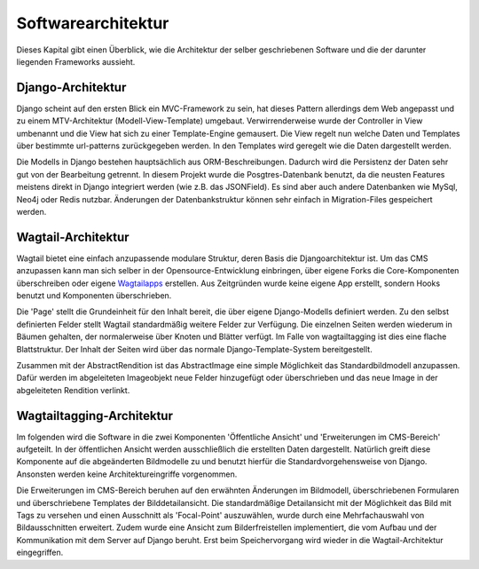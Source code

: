 .. _Softwarearchitektur:

===================
Softwarearchitektur
===================

Dieses Kapital gibt einen Überblick, wie die Architektur der selber geschriebenen Software und die der darunter liegenden Frameworks aussieht.

Django-Architektur
==================

Django scheint auf den ersten Blick ein MVC-Framework zu sein, hat dieses Pattern allerdings dem Web angepasst und zu einem MTV-Architektur (Modell-View-Template) umgebaut. Verwirrenderweise wurde der Controller in View umbenannt und die View hat sich zu einer Template-Engine gemausert. Die View regelt nun welche Daten und Templates über bestimmte url-patterns zurückgegeben werden. In den Templates wird geregelt wie die Daten dargestellt werden.

.. image:: mtv_schnitt.png

Die Modells in Django bestehen hauptsächlich aus ORM-Beschreibungen. Dadurch wird die Persistenz der Daten sehr gut von der Bearbeitung getrennt. In diesem Projekt wurde die Posgtres-Datenbank benutzt, da die neusten Features meistens direkt in Django integriert werden (wie z.B. das JSONField). Es sind aber auch andere Datenbanken wie MySql, Neo4j oder Redis nutzbar. Änderungen der Datenbankstruktur können sehr einfach in Migration-Files gespeichert werden.

Wagtail-Architektur
===================

Wagtail bietet eine einfach anzupassende modulare Struktur, deren Basis die Djangoarchitektur ist. Um das CMS anzupassen kann man sich selber in der Opensource-Entwicklung einbringen, über eigene Forks die Core-Komponenten überschreiben oder eigene `Wagtailapps <https://www.django-rest-framework.org>`_ erstellen. Aus Zeitgründen wurde keine eigene App erstellt, sondern Hooks benutzt und Komponenten überschrieben.

Die 'Page' stellt die Grundeinheit für den Inhalt bereit, die über eigene Django-Modells definiert werden. Zu den selbst definierten Felder stellt Wagtail standardmäßig weitere Felder zur Verfügung.  Die einzelnen Seiten werden wiederum in Bäumen gehalten, der normalerweise über Knoten und Blätter verfügt. Im Falle von wagtailtagging ist dies eine flache Blattstruktur. Der Inhalt der Seiten wird über das normale Django-Template-System bereitgestellt.

Zusammen mit der AbstractRendition ist das AbstractImage eine simple Möglichkeit das Standardbildmodell anzupassen. Dafür werden im abgeleiteten Imageobjekt neue Felder hinzugefügt oder überschrieben und das neue Image in der abgeleiteten Rendition verlinkt.

Wagtailtagging-Architektur
==========================

Im folgenden wird die Software in die zwei Komponenten 'Öffentliche Ansicht' und 'Erweiterungen im CMS-Bereich' aufgeteilt. In der öffentlichen Ansicht werden ausschließlich die erstellten Daten dargestellt. Natürlich greift diese Komponente auf die abgeänderten Bildmodelle zu und benutzt hierfür die Standardvorgehensweise von Django. Ansonsten werden keine Architektureingriffe vorgenommen.

Die Erweiterungen im CMS-Bereich beruhen auf den erwähnten Änderungen im Bildmodell, überschriebenen Formularen und überschriebene Templates der Bilddetailansicht. Die standardmäßige Detailansicht mit der Möglichkeit das Bild mit Tags zu versehen und einen Ausschnitt als 'Focal-Point' auszuwählen,  wurde durch eine Mehrfachauswahl von Bildausschnitten erweitert. Zudem wurde eine Ansicht zum Bilderfreistellen implementiert, die vom Aufbau und der Kommunikation mit dem Server auf Django beruht. Erst beim Speichervorgang wird wieder in die Wagtail-Architektur eingegriffen.
